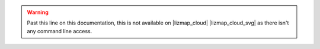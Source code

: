 .. warning::
    Past this line on this documentation, this is not available on |lizmap_cloud| |lizmap_cloud_svg| as there isn't any
    command line access.
